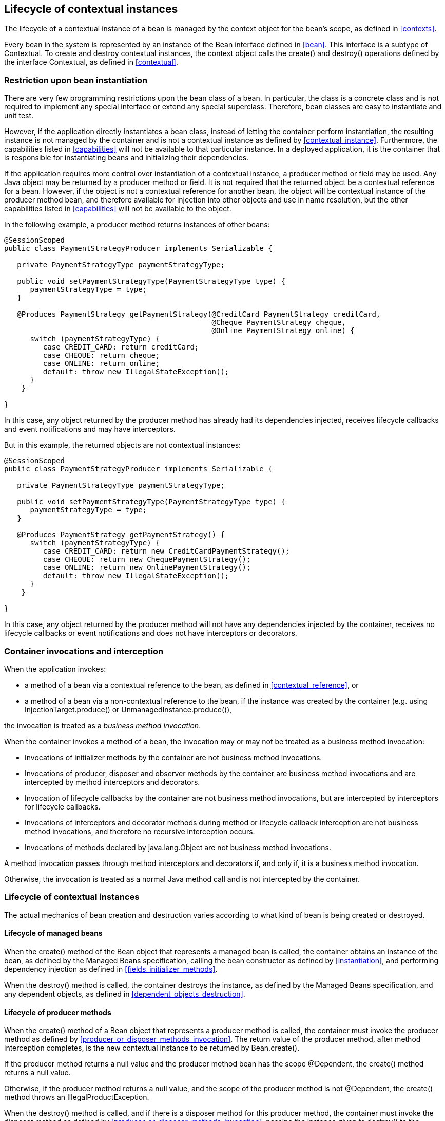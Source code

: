 [[lifecycle]]

== Lifecycle of contextual instances

The lifecycle of a contextual instance of a bean is managed by the context object for the bean's scope, as defined in <<contexts>>.

Every bean in the system is represented by an instance of the +Bean+ interface defined in <<bean>>. This interface is a subtype of +Contextual+. To create and destroy contextual instances, the context object calls the +create()+ and +destroy()+ operations defined by the interface +Contextual+, as defined in <<contextual>>.

[[bean_instantiation_restriction]]

=== Restriction upon bean instantiation

There are very few programming restrictions upon the bean class of a bean.
In particular, the class is a concrete class and is not required to implement any special interface or extend any special superclass.
Therefore, bean classes are easy to instantiate and unit test.

However, if the application directly instantiates a bean class, instead of letting the container perform instantiation, the resulting instance is not managed by the container and is not a contextual instance as defined by <<contextual_instance>>. Furthermore, the capabilities listed in <<capabilities>> will not be available to that particular instance. In a deployed application, it is the container that is responsible for instantiating beans and initializing their dependencies.

If the application requires more control over instantiation of a contextual instance, a producer method or field may be used.
Any Java object may be returned by a producer method or field.
It is not required that the returned object be a contextual reference for a bean.
However, if the object is not a contextual reference for another bean, the object will be contextual instance of the producer method bean, and therefore available for injection into other objects and use in name resolution, but the other capabilities listed in <<capabilities>> will not be available to the object.

In the following example, a producer method returns instances of other beans:

[source, java]
----
@SessionScoped
public class PaymentStrategyProducer implements Serializable {
   
   private PaymentStrategyType paymentStrategyType;
   
   public void setPaymentStrategyType(PaymentStrategyType type) {
      paymentStrategyType = type;
   }

   @Produces PaymentStrategy getPaymentStrategy(@CreditCard PaymentStrategy creditCard,
                                                @Cheque PaymentStrategy cheque,
                                                @Online PaymentStrategy online) {
      switch (paymentStrategyType) {
         case CREDIT_CARD: return creditCard;
         case CHEQUE: return cheque;
         case ONLINE: return online;
         default: throw new IllegalStateException();
      }    
    }

}
----

In this case, any object returned by the producer method has already had its dependencies injected, receives lifecycle callbacks and event notifications and may have interceptors.

But in this example, the returned objects are not contextual instances:

[source, java]
----
@SessionScoped
public class PaymentStrategyProducer implements Serializable {
   
   private PaymentStrategyType paymentStrategyType;

   public void setPaymentStrategyType(PaymentStrategyType type) {
      paymentStrategyType = type;
   }

   @Produces PaymentStrategy getPaymentStrategy() {
      switch (paymentStrategyType) {
         case CREDIT_CARD: return new CreditCardPaymentStrategy();
         case CHEQUE: return new ChequePaymentStrategy();
         case ONLINE: return new OnlinePaymentStrategy();
         default: throw new IllegalStateException();
      }    
    }

}
----

In this case, any object returned by the producer method will not have any dependencies injected by the container, receives no lifecycle callbacks or event notifications and does not have interceptors or decorators.

[[biz_method]]

=== Container invocations and interception

When the application invokes:

* a method of a bean via a contextual reference to the bean, as defined in <<contextual_reference>>, or
* a method of a bean via a non-contextual reference to the bean, if the instance was created by the container (e.g. using  +InjectionTarget.produce()+ or +UnmanagedInstance.produce()+),

the invocation is treated as a _business method invocation_.

When the container invokes a method of a bean, the invocation may or may not be treated as a business method invocation:

* Invocations of initializer methods by the container are not business method invocations.
* Invocations of producer, disposer and observer methods by the container are business method invocations and are intercepted by method interceptors and decorators.
* Invocation of lifecycle callbacks by the container are not business method invocations, but are intercepted by interceptors for lifecycle callbacks.
* Invocations of interceptors and decorator methods during method or lifecycle callback interception are not business method invocations, and therefore no recursive interception occurs.
* Invocations of methods declared by java.lang.Object are not business method invocations.

A method invocation passes through method interceptors and decorators if, and only if, it is a business method invocation.

Otherwise, the invocation is treated as a normal Java method call and is not intercepted by the container.

[[contextual_instance_lifecycle]]

=== Lifecycle of contextual instances

The actual mechanics of bean creation and destruction varies according to what kind of bean is being created or destroyed.

[[managedbeanlifecycle]]

[[managed_bean_lifecycle]]

==== Lifecycle of managed beans

When the +create()+ method of the +Bean+ object that represents a managed bean is called, the container obtains an instance of the bean, as defined by the Managed Beans specification, calling the bean constructor as defined by <<instantiation>>, and performing dependency injection as defined in <<fields_initializer_methods>>.

When the +destroy()+ method is called, the container destroys the instance, as defined by the Managed Beans specification, and any dependent objects, as defined in <<dependent_objects_destruction>>.



[[producer_method_lifecycle]]

==== Lifecycle of producer methods

When the +create()+ method of a +Bean+ object that represents a producer method is called, the container must invoke the producer method as defined by <<producer_or_disposer_methods_invocation>>. The return value of the producer method, after method interception completes, is the new contextual instance to be returned by +Bean.create()+.

If the producer method returns a null value and the producer method bean has the scope +@Dependent+, the +create()+ method returns a null value.

Otherwise, if the producer method returns a null value, and the scope of the producer method is not +@Dependent+, the +create()+ method throws an +IllegalProductException+.

When the +destroy()+ method is called, and if there is a disposer method for this producer method, the container must invoke the disposer method as defined by <<producer_or_disposer_methods_invocation>>, passing the instance given to +destroy()+ to the disposed parameter.
Finally, the container destroys dependent objects, as defined in <<dependent_objects_destruction>>.

[[producer_field_lifecycle]]

==== Lifecycle of producer fields

When the +create()+ method of a +Bean+ object that represents a producer field is called, the container must access the producer field as defined by <<producer_fields_access>> to obtain the current value of the field.
The value of the producer field is the new contextual instance to be returned by +Bean.create()+.

If the producer field contains a null value and the producer field bean has the scope +@Dependent+, the +create()+ method returns a null value.

Otherwise, if the producer field contains a null value, and the scope of the producer field is not +@Dependent+, the +create()+ method throws an +IllegalProductException+.

When the +destroy()+ method is called, and if there is a disposer method for this producer field, the container must invoke the disposer method as defined by <<producer_or_disposer_methods_invocation>>, passing the instance given to +destroy()+ to the disposed parameter.

